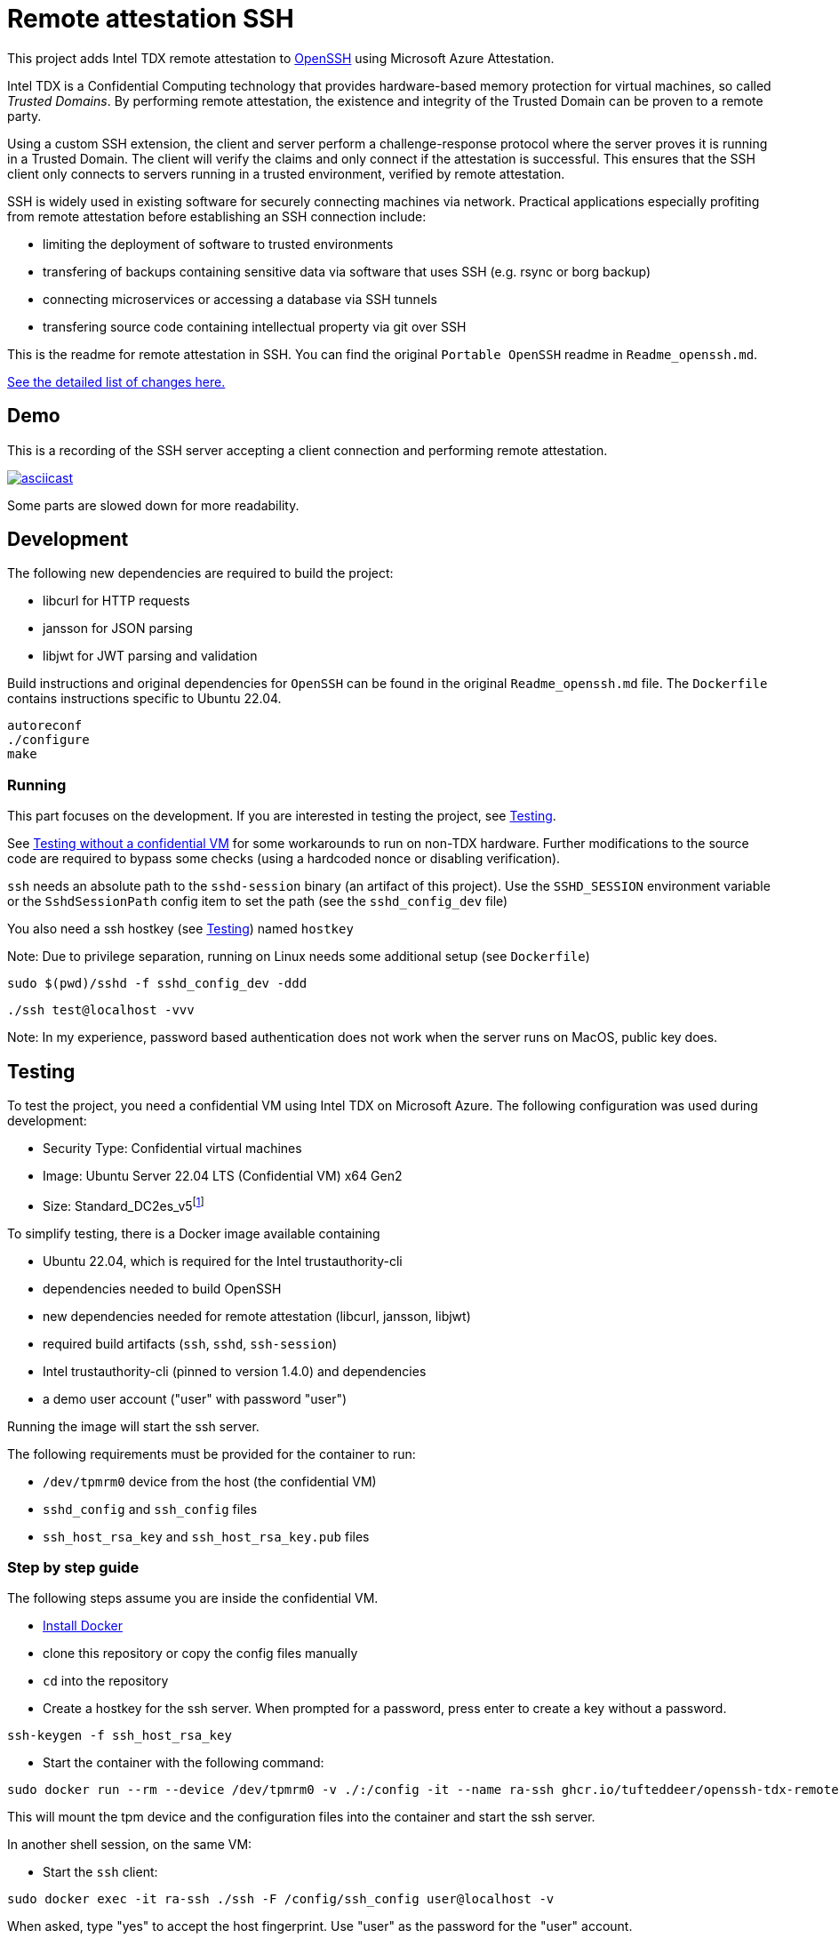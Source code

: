= Remote attestation SSH

This project adds Intel TDX remote attestation to https://github.com/openssh/openssh-portable[OpenSSH] using Microsoft Azure Attestation.

Intel TDX is a Confidential Computing technology that provides hardware-based memory protection for virtual machines, so called _Trusted Domains_.
By performing remote attestation, the existence and integrity of the Trusted Domain can be proven to a remote party.

Using a custom SSH extension, the client and server perform a challenge-response protocol where the server proves it is running in a Trusted Domain.
The client will verify the claims and only connect if the attestation is successful.
This ensures that the SSH client only connects to servers running in a trusted environment, verified by remote attestation.

SSH is widely used in existing software for securely connecting machines via network.
Practical applications especially profiting from remote attestation before establishing an SSH connection include:

- limiting the deployment of software to trusted environments
- transfering of backups containing sensitive data via software that uses SSH (e.g. rsync or borg backup)
- connecting microservices or accessing a database via SSH tunnels
- transfering source code containing intellectual property via git over SSH

This is the readme for remote attestation in SSH. You can find the original `Portable OpenSSH` readme in `Readme_openssh.md`.

https://github.com/tufteddeer/openssh-tdx-remote-attestation/compare/master...ra-ssh[See the detailed list of changes here.]

== Demo

This is a recording of the SSH server accepting a client connection and performing remote attestation.

image::https://asciinema.org/a/W6dEe6K7qD5o9AqFw7wBMEkIC.svg["asciicast", link="https://asciinema.org/a/W6dEe6K7qD5o9AqFw7wBMEkIC"]

Some parts are slowed down for more readability.

== Development

The following new dependencies are required to build the project:

- libcurl for HTTP requests
- jansson for JSON parsing
- libjwt for JWT parsing and validation

Build instructions and original dependencies for `OpenSSH` can be found in the original `Readme_openssh.md` file.
The `Dockerfile` contains instructions specific to Ubuntu 22.04.

```sh
autoreconf
./configure
make
```

=== Running

This part focuses on the development.
If you are interested in testing the project, see <<Testing>>.

See <<Testing without a confidential VM>> for some workarounds to run on non-TDX hardware.
Further modifications to the source code are required to bypass some checks (using a hardcoded nonce or disabling verification).


`ssh` needs an absolute path to the `sshd-session` binary (an artifact of this project).
Use the `SSHD_SESSION` environment variable or the `SshdSessionPath` config item to set the path (see the `sshd_config_dev` file)

You also need a ssh hostkey (see <<Testing>>) named `hostkey`

Note: Due to privilege separation, running on Linux needs some additional setup (see `Dockerfile`)

```sh
sudo $(pwd)/sshd -f sshd_config_dev -ddd
```

```sh
./ssh test@localhost -vvv
```

Note: In my experience, password based authentication does not work when the server runs on MacOS, public key does.


== Testing

To test the project, you need a confidential VM using Intel TDX on Microsoft Azure.
The following configuration was used during development:

- Security Type: Confidential virtual machines
- Image: Ubuntu Server 22.04 LTS (Confidential VM) x64 Gen2
- Size: Standard_DC2es_v5footnote:[https://learn.microsoft.com/en-us/azure/virtual-machines/sizes/general-purpose/dcesv5-series?tabs=sizebasic]


To simplify testing, there is a Docker image available containing

- Ubuntu 22.04, which is required for the Intel trustauthority-cli
- dependencies needed to build OpenSSH
- new dependencies needed for remote attestation (libcurl, jansson, libjwt)
- required build artifacts (`ssh`, `sshd`, `ssh-session`)
- Intel trustauthority-cli (pinned to version 1.4.0) and dependencies
- a demo user account ("user" with password "user")

Running the image will start the ssh server.

The following requirements must be provided for the container to run:

- `/dev/tpmrm0` device from the host (the confidential VM)
- `sshd_config` and `ssh_config` files
- `ssh_host_rsa_key` and `ssh_host_rsa_key.pub` files

=== Step by step guide

The following steps assume you are inside the confidential VM.

- https://docs.docker.com/engine/install/ubuntu/#install-using-the-repository[Install Docker]
- clone this repository or copy the config files manually
- `cd` into the repository
- Create a hostkey for the ssh server. When prompted for a password, press enter to create a key without a password.

```sh
ssh-keygen -f ssh_host_rsa_key
```

- Start the container with the following command:

```sh
sudo docker run --rm --device /dev/tpmrm0 -v ./:/config -it --name ra-ssh ghcr.io/tufteddeer/openssh-tdx-remote-attestation:ra-ssh
```

This will mount the tpm device and the configuration files into the container and start the ssh server.

In another shell session, on the same VM:

- Start the `ssh` client:

```sh
sudo docker exec -it ra-ssh ./ssh -F /config/ssh_config user@localhost -v
```

When asked, type "yes" to accept the host fingerprint.
Use "user" as the password for the "user" account.

After attestation is performed (which my take a few seconds), the connection will be established and you should be in a shell session as "user".

Note that `sh` prompt is just a single `$` and the shell session may be interlaced with the debug logs of the `ssh` client.

Since `sshd` is running in debug mode to be able to see the logs in the terminal, it will exit when the connection is terminated.


To get more context or investigate failures, use `ssh` with `-vvv` and `sshd` with `-ddd` (in the `Dockerfile`) flags to increase logging verbosity.
All logging for remote attestation uses debug level 1.

=== Testing without a confidential VM

To test the project without a VM capable of Azure TDX attestation, you can modify the `sshd_config` file to use the `trustauthority-cli-mock.sh` script which will just echo a hardcoded quote.
Note that this quote may be outdated or use keys that are not valid or available anymore and that the nonce verification will fail, so this method is mainly useful during development or to simulate a failed attestation attempt.

```
# in docker
TrustauthorityCliPath /config/trustauthority-cli-mock.sh
# general
TrustauthorityCliPath /path/to/trustauthority-cli-mock.sh
```